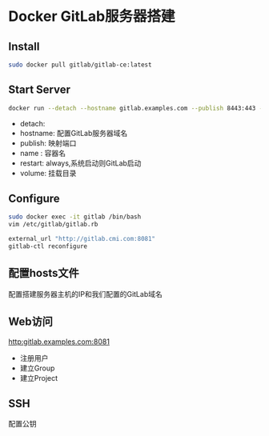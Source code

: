 * Docker GitLab服务器搭建
** Install
   #+begin_src sh
     sudo docker pull gitlab/gitlab-ce:latest
   #+end_src
** Start Server
   #+begin_src sh
     docker run --detach --hostname gitlab.examples.com --publish 8443:443 --publish 8081:8081 --publish 8022:22 --name gitlab --restart always --volume /srv/gitlab/config:/etc/gitlab --volume /srv/gitlab/logs:/var/log/gitlab --volume /srv/gitlab/data:/var/opt/gitlab gitlab/gitlab-ce:latest
   #+end_src
   - detach:
   - hostname: 配置GitLab服务器域名
   - publish: 映射端口
   - name : 容器名
   - restart: always,系统启动则GitLab启动
   - volume: 挂载目录
** Configure
   #+begin_src sh
     sudo docker exec -it gitlab /bin/bash
     vim /etc/gitlab/gitlab.rb

     external_url "http://gitlab.cmi.com:8081"
     gitlab-ctl reconfigure
   #+end_src
** 配置hosts文件
   配置搭建服务器主机的IP和我们配置的GitLab域名
   
** Web访问
   http:gitlab.examples.com:8081
   - 注册用户
   - 建立Group
   - 建立Project
   
** SSH
   配置公钥
